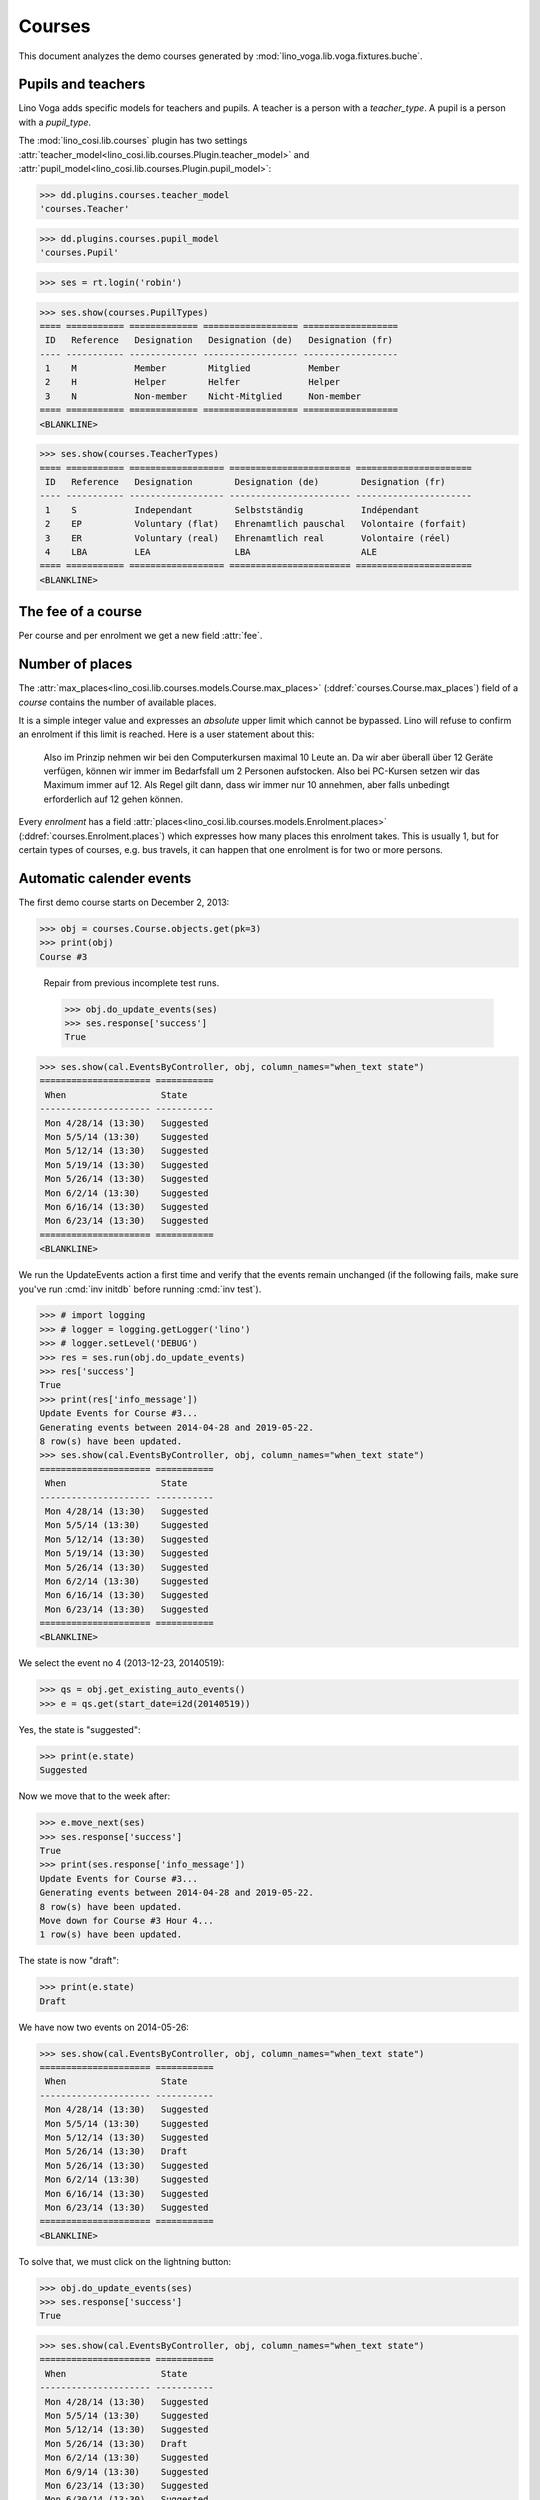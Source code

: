 .. _voga.specs.courses:

=======
Courses
=======

.. to test only this doc:

    $ python setup.py test -s tests.DocsTests.test_courses

    >>> from lino import startup
    >>> startup('lino_voga.projects.roger.settings.doctests')
    >>> from lino.api.doctest import *
    
    
This document analyzes the demo courses generated by 
:mod:`lino_voga.lib.voga.fixtures.buche`.


Pupils and teachers
===================

Lino Voga adds specific models for teachers and pupils.
A teacher is a person with a `teacher_type`.
A pupil is a person with a `pupil_type`.

The :mod:`lino_cosi.lib.courses` plugin has two settings
:attr:`teacher_model<lino_cosi.lib.courses.Plugin.teacher_model>`
and
:attr:`pupil_model<lino_cosi.lib.courses.Plugin.pupil_model>`:


>>> dd.plugins.courses.teacher_model
'courses.Teacher'

>>> dd.plugins.courses.pupil_model
'courses.Pupil'

>>> ses = rt.login('robin')

>>> ses.show(courses.PupilTypes)
==== =========== ============= ================== ==================
 ID   Reference   Designation   Designation (de)   Designation (fr)
---- ----------- ------------- ------------------ ------------------
 1    M           Member        Mitglied           Member
 2    H           Helper        Helfer             Helper
 3    N           Non-member    Nicht-Mitglied     Non-member
==== =========== ============= ================== ==================
<BLANKLINE>

>>> ses.show(courses.TeacherTypes)
==== =========== ================== ======================= ======================
 ID   Reference   Designation        Designation (de)        Designation (fr)
---- ----------- ------------------ ----------------------- ----------------------
 1    S           Independant        Selbstständig           Indépendant
 2    EP          Voluntary (flat)   Ehrenamtlich pauschal   Volontaire (forfait)
 3    ER          Voluntary (real)   Ehrenamtlich real       Volontaire (réel)
 4    LBA         LEA                LBA                     ALE
==== =========== ================== ======================= ======================
<BLANKLINE>


The fee of a course
===================

Per course and per enrolment we get a new field :attr:`fee`.

Number of places
================

The :attr:`max_places<lino_cosi.lib.courses.models.Course.max_places>`
(:ddref:`courses.Course.max_places`) field of a *course* contains the
number of available places.

It is a simple integer value and expresses an *absolute* upper limit
which cannot be bypassed. Lino will refuse to confirm an enrolment if
this limit is reached. Here is a user statement about this:

    Also im Prinzip nehmen wir bei den Computerkursen maximal 10 Leute
    an. Da wir aber überall über 12 Geräte verfügen, können wir immer
    im Bedarfsfall um 2 Personen aufstocken. Also bei PC-Kursen setzen 
    wir das Maximum immer auf 12. Als Regel gilt dann, dass wir immer nur
    10 annehmen, aber falls unbedingt erforderlich auf 12 gehen
    können.

Every *enrolment* has a field
:attr:`places<lino_cosi.lib.courses.models.Enrolment.places>`
(:ddref:`courses.Enrolment.places`) which expresses how many places
this enrolment takes. This is usually 1, but for certain types of
courses, e.g. bus travels, it can happen that one enrolment is for two
or more persons.


Automatic calender events
=========================

The first demo course starts on December 2, 2013:

>>> obj = courses.Course.objects.get(pk=3)
>>> print(obj)
Course #3


..

    Repair from previous incomplete test runs.

    >>> obj.do_update_events(ses)
    >>> ses.response['success']
    True



>>> ses.show(cal.EventsByController, obj, column_names="when_text state")
===================== ===========
 When                  State
--------------------- -----------
 Mon 4/28/14 (13:30)   Suggested
 Mon 5/5/14 (13:30)    Suggested
 Mon 5/12/14 (13:30)   Suggested
 Mon 5/19/14 (13:30)   Suggested
 Mon 5/26/14 (13:30)   Suggested
 Mon 6/2/14 (13:30)    Suggested
 Mon 6/16/14 (13:30)   Suggested
 Mon 6/23/14 (13:30)   Suggested
===================== ===========
<BLANKLINE>


We run the UpdateEvents action a first time and verify that the events
remain unchanged (if the following fails, make sure you've run
:cmd:`inv initdb` before running :cmd:`inv test`).

>>> # import logging
>>> # logger = logging.getLogger('lino')
>>> # logger.setLevel('DEBUG')
>>> res = ses.run(obj.do_update_events)
>>> res['success']
True
>>> print(res['info_message'])
Update Events for Course #3...
Generating events between 2014-04-28 and 2019-05-22.
8 row(s) have been updated.
>>> ses.show(cal.EventsByController, obj, column_names="when_text state")
===================== ===========
 When                  State
--------------------- -----------
 Mon 4/28/14 (13:30)   Suggested
 Mon 5/5/14 (13:30)    Suggested
 Mon 5/12/14 (13:30)   Suggested
 Mon 5/19/14 (13:30)   Suggested
 Mon 5/26/14 (13:30)   Suggested
 Mon 6/2/14 (13:30)    Suggested
 Mon 6/16/14 (13:30)   Suggested
 Mon 6/23/14 (13:30)   Suggested
===================== ===========
<BLANKLINE>

We select the event no 4 (2013-12-23, 20140519):

>>> qs = obj.get_existing_auto_events()
>>> e = qs.get(start_date=i2d(20140519))

Yes, the state is "suggested":

>>> print(e.state)
Suggested

Now we move that to the week after:

>>> e.move_next(ses)
>>> ses.response['success']
True
>>> print(ses.response['info_message'])
Update Events for Course #3...
Generating events between 2014-04-28 and 2019-05-22.
8 row(s) have been updated.
Move down for Course #3 Hour 4...
1 row(s) have been updated.


The state is now "draft":

>>> print(e.state)
Draft

We have now two events on 2014-05-26:

>>> ses.show(cal.EventsByController, obj, column_names="when_text state")
===================== ===========
 When                  State
--------------------- -----------
 Mon 4/28/14 (13:30)   Suggested
 Mon 5/5/14 (13:30)    Suggested
 Mon 5/12/14 (13:30)   Suggested
 Mon 5/26/14 (13:30)   Draft
 Mon 5/26/14 (13:30)   Suggested
 Mon 6/2/14 (13:30)    Suggested
 Mon 6/16/14 (13:30)   Suggested
 Mon 6/23/14 (13:30)   Suggested
===================== ===========
<BLANKLINE>

To solve that, we must click on the lightning button:

>>> obj.do_update_events(ses)
>>> ses.response['success']
True

>>> ses.show(cal.EventsByController, obj, column_names="when_text state")
===================== ===========
 When                  State
--------------------- -----------
 Mon 4/28/14 (13:30)   Suggested
 Mon 5/5/14 (13:30)    Suggested
 Mon 5/12/14 (13:30)   Suggested
 Mon 5/26/14 (13:30)   Draft
 Mon 6/2/14 (13:30)    Suggested
 Mon 6/9/14 (13:30)    Suggested
 Mon 6/23/14 (13:30)   Suggested
 Mon 6/30/14 (13:30)   Suggested
===================== ===========
<BLANKLINE>

Voilà. Note that the state "Draft" is normal: it indicates that the
event has been manually modified.

Now for this test, in order to restore original state, we click on the
"Reset" button:

>>> e.state = cal.EventStates.suggested
>>> e.save()

and re-run UpdateEvents a last time:

>>> res = ses.run(obj.do_update_events)
>>> res['success']
True
>>> ses.show(cal.EventsByController, obj, column_names="when_text state")
===================== ===========
 When                  State
--------------------- -----------
 Mon 4/28/14 (13:30)   Suggested
 Mon 5/5/14 (13:30)    Suggested
 Mon 5/12/14 (13:30)   Suggested
 Mon 5/19/14 (13:30)   Suggested
 Mon 5/26/14 (13:30)   Suggested
 Mon 6/2/14 (13:30)    Suggested
 Mon 6/16/14 (13:30)   Suggested
 Mon 6/23/14 (13:30)   Suggested
===================== ===========
<BLANKLINE>


Waiting things
==============


The following is waiting for :ticket:`526` before it can work:

>>> # demo_get('robin', 'choices/courses/Courses/city', 'bla', 0)


There are three courses in the course line "Europe":

>>> courses.Line.objects.get(pk=1)
Line #1 ('Europe')
        
>>> ContentType = rt.modules.contenttypes.ContentType
>>> json_fields = 'count rows title success no_data_text param_values'
>>> kw = dict(fmt='json', limit=10, start=0)
>>> mt = ContentType.objects.get_for_model(courses.Line).pk
>>> demo_get('robin',
...          'api/courses/CoursesByLine', json_fields, 1, mt=mt, mk=1, **kw)


Status report
=============

The status report gives an overview of active courses.

(TODO: demo fixture should avoid negative free places)

>>> rt.show(courses.StatusReport)
~~~~~~~~
Journeys
~~~~~~~~
<BLANKLINE>
No data to display
~~~~~~~~
Computer
~~~~~~~~
<BLANKLINE>
==================== ============= ================= ============= ============ ================== =============
 Info                 Designation   When              Times         Enrolments   Available places   Free places
-------------------- ------------- ----------------- ------------- ------------ ------------------ -------------
 *Course #3*                        Every Monday      13:30-15:00   **5**        3                  1
 *Course #4*                        Every Wednesday   17:30-19:00   **6**        3                  0
 *Course #5*                        Every Friday      13:30-15:00   **5**        3                  0
 *Course #6*                        Every Monday      13:30-15:00   **8**        4                  -2
 *Course #7*                        Every Wednesday   17:30-19:00   **8**        4                  -2
 *Course #8*                        Every Friday      13:30-15:00   **8**        4                  -2
 **Total (6 rows)**                                                 **40**       **21**
==================== ============= ================= ============= ============ ================== =============
<BLANKLINE>
~~~~~
Sport
~~~~~
<BLANKLINE>
===================== ============= ================= ============= ============ ================== =============
 Info                  Designation   When              Times         Enrolments   Available places   Free places
--------------------- ------------- ----------------- ------------- ------------ ------------------ -------------
 *Course #9*                         Every Wednesday   19:00-20:00   **5**        10                 8
 *Course #10*                        Every Monday      11:00-12:00   **6**        5                  2
 *Course #11*                        Every Monday      13:30-14:30   **5**        5                  2
 *Course #12*                        Every Monday      11:00-12:00   **8**        20                 15
 *Course #13*                        Every Monday      13:30-14:30   **8**        20                 15
 *Course #14*                        Every Tuesday     11:00-12:00   **8**        20                 15
 *Course #15*                        Every Tuesday     13:30-14:30   **8**        20                 15
 *Course #16*                        Every Thursday    11:00-12:00   **8**        20                 15
 *Course #17*                        Every Thursday    13:30-14:30   **8**        20                 15
 *Course #18*                        Every Friday      18:00-19:00   **5**        12                 10
 *Course #19*                        Every Friday      19:00-20:00   **6**        12                 9
 **Total (11 rows)**                                                 **75**       **164**
===================== ============= ================= ============= ============ ================== =============
<BLANKLINE>
~~~~~~~~~~
Meditation
~~~~~~~~~~
<BLANKLINE>
==================== ============= ============== ============= ============ ================== =============
 Info                 Designation   When           Times         Enrolments   Available places   Free places
-------------------- ------------- -------------- ------------- ------------ ------------------ -------------
 *Course #20*                       Every Monday   18:00-19:30   **5**                           Unlimited
 *Course #21*                       Every Friday   19:00-20:30   **5**                           Unlimited
 *Course #22*                       Every Monday   18:00-19:30   **8**        30                 24
 *Course #23*                       Every Friday   19:00-20:30   **8**        30                 24
 *Course #24*                       Every Monday   18:00-19:30   **5**        20                 18
 *Course #25*                       Every Friday   19:00-20:30   **6**        20                 17
 **Total (6 rows)**                                              **37**       **100**
==================== ============= ============== ============= ============ ================== =============
<BLANKLINE>
~~~~~~~
Externe
~~~~~~~
<BLANKLINE>
No data to display



Note especially the *Free places* column which is 
>>> obj = courses.Course.objects.get(pk=12)
>>> obj.free_places





Filtering pupils
================

>>> print(rt.modules.courses.Pupils.params_layout.main)
aged_from aged_to gender show_members show_lfv show_ckk show_raviva

There are 36 pupils (21 men and 15 women) in our database:

>>> json_fields = 'count rows title success no_data_text param_values'
>>> kwargs = dict(fmt='json', limit=10, start=0)
>>> demo_get('robin', 'api/courses/Pupils', json_fields, 36, **kwargs)

>>> kwargs.update(pv=['', '', 'M', '', '', '', ''])
>>> demo_get('robin', 'api/courses/Pupils', json_fields, 21, **kwargs)

>>> kwargs.update(pv=['', '', 'F', '', '', '', ''])
>>> demo_get('robin', 'api/courses/Pupils', json_fields, 15, **kwargs)


>>> json_fields = 'navinfo disable_delete data id title'
>>> kwargs = dict(fmt='json', an='detail')
>>> demo_get('robin', 'api/courses/Lines/2', json_fields, **kwargs)

